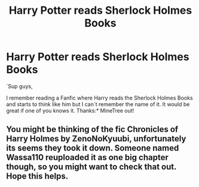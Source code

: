 #+TITLE: Harry Potter reads Sherlock Holmes Books

* Harry Potter reads Sherlock Holmes Books
:PROPERTIES:
:Author: MineTree
:Score: 1
:DateUnix: 1500573901.0
:DateShort: 2017-Jul-20
:END:
´Sup guys,

I remember reading a Fanfic where Harry reads the Sherlock Holmes Books and starts to think like him but I can´t remember the name of it. It would be great if one of you knows it. Thanks:* MineTree out!


** You might be thinking of the fic Chronicles of Harry Holmes by ZenoNoKyuubi, unfortunately its seems they took it down. Someone named Wassa110 reuploaded it as one big chapter though, so you might want to check that out. Hope this helps.
:PROPERTIES:
:Author: DoctorImagine
:Score: 2
:DateUnix: 1500612138.0
:DateShort: 2017-Jul-21
:END:
